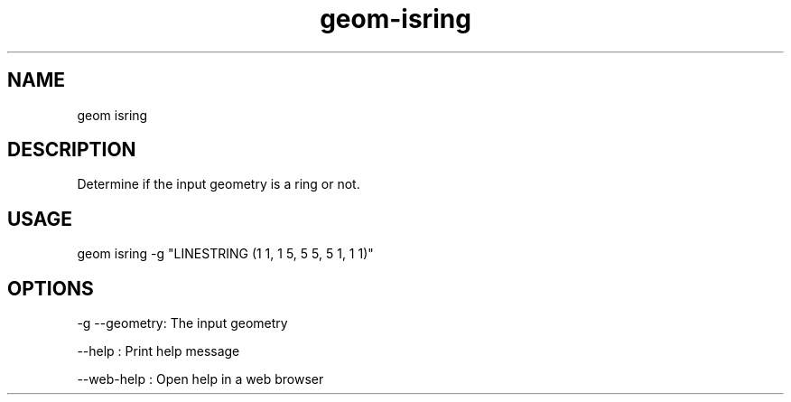 .TH "geom-isring" "1" "4 May 2012" "version 0.1"
.SH NAME
geom isring
.SH DESCRIPTION
Determine if the input geometry is a ring or not.
.SH USAGE
geom isring -g "LINESTRING (1 1, 1 5, 5 5, 5 1, 1 1)"
.SH OPTIONS
-g --geometry: The input geometry
.PP
--help : Print help message
.PP
--web-help : Open help in a web browser
.PP

